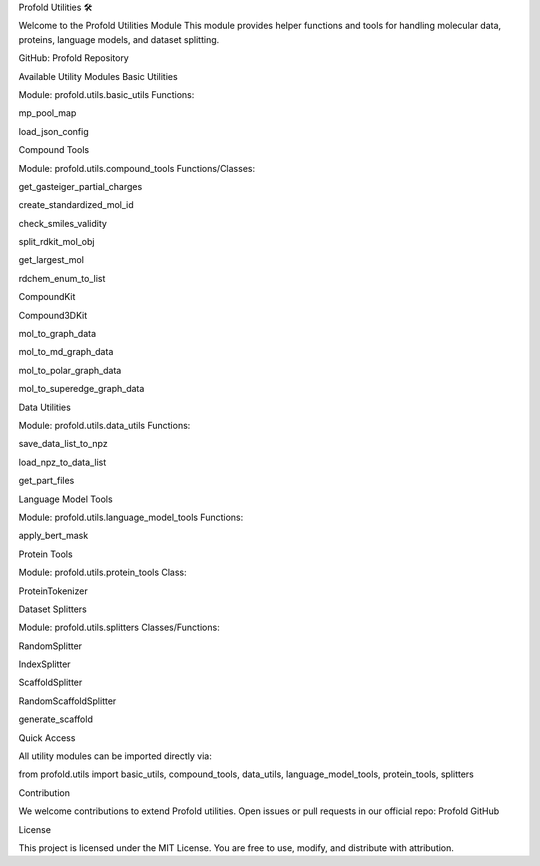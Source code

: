Profold Utilities 🛠️

Welcome to the Profold Utilities Module
This module provides helper functions and tools for handling molecular data, proteins, language models, and dataset splitting.

GitHub: Profold Repository

Available Utility Modules
Basic Utilities

Module: profold.utils.basic_utils
Functions:

mp_pool_map

load_json_config

Compound Tools

Module: profold.utils.compound_tools
Functions/Classes:

get_gasteiger_partial_charges

create_standardized_mol_id

check_smiles_validity

split_rdkit_mol_obj

get_largest_mol

rdchem_enum_to_list

CompoundKit

Compound3DKit

mol_to_graph_data

mol_to_md_graph_data

mol_to_polar_graph_data

mol_to_superedge_graph_data

Data Utilities

Module: profold.utils.data_utils
Functions:

save_data_list_to_npz

load_npz_to_data_list

get_part_files

Language Model Tools

Module: profold.utils.language_model_tools
Functions:

apply_bert_mask

Protein Tools

Module: profold.utils.protein_tools
Class:

ProteinTokenizer

Dataset Splitters

Module: profold.utils.splitters
Classes/Functions:

RandomSplitter

IndexSplitter

ScaffoldSplitter

RandomScaffoldSplitter

generate_scaffold

Quick Access

All utility modules can be imported directly via:

from profold.utils import basic_utils, compound_tools, data_utils, language_model_tools, protein_tools, splitters

Contribution

We welcome contributions to extend Profold utilities.
Open issues or pull requests in our official repo: Profold GitHub

License

This project is licensed under the MIT License.
You are free to use, modify, and distribute with attribution.

